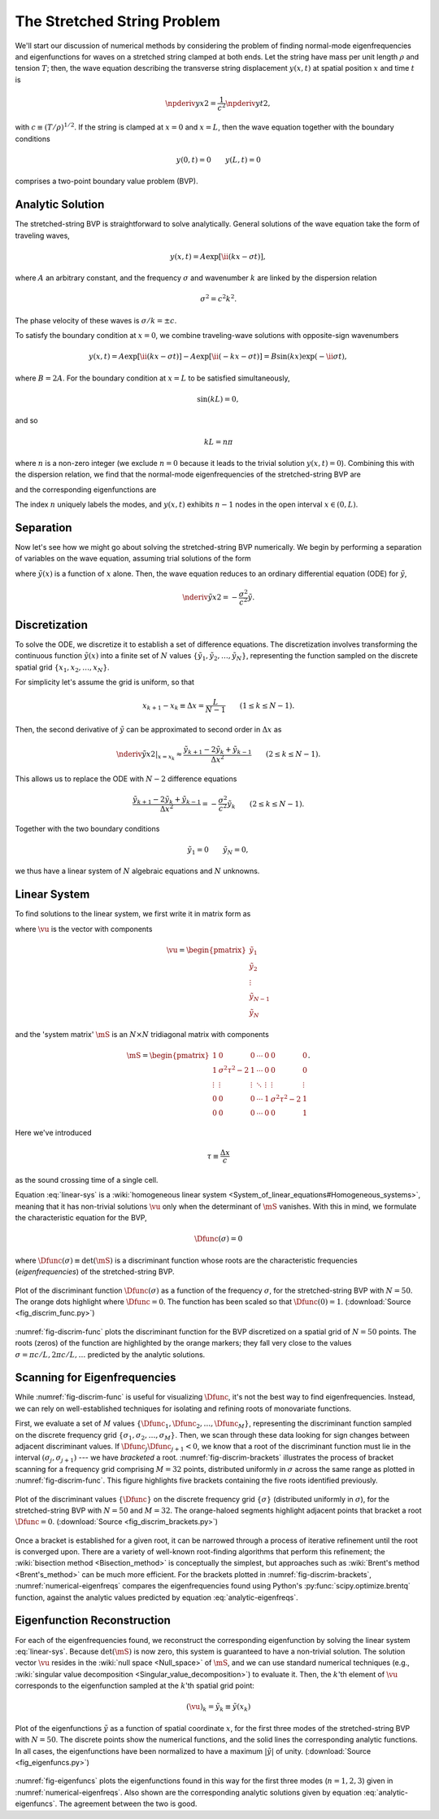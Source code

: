 .. _numerical-string:

The Stretched String Problem
============================

We'll start our discussion of numerical methods by considering the
problem of finding normal-mode eigenfrequencies and eigenfunctions for
waves on a stretched string clamped at both ends. Let the string have
mass per unit length :math:`\rho` and tension :math:`T`; then, the
wave equation describing the transverse string displacement
:math:`y(x,t)` at spatial position :math:`x` and time :math:`t` is

.. math::

   \npderiv{y}{x}{2} = \frac{1}{c^{2}} \npderiv{y}{t}{2},

with :math:`c \equiv (T/\rho)^{1/2}`. If the string is clamped at
:math:`x=0` and :math:`x=L`, then the wave equation together with the boundary conditions

.. math::

   y(0,t) = 0 \qquad
   y(L,t) = 0

comprises a two-point boundary value problem (BVP).

.. _string-analytic:

Analytic Solution
-----------------

The stretched-string BVP is straightforward to solve
analytically. General solutions of the wave equation take the form of
traveling waves,

.. math::

  y(x,t) = A \exp [\ii (k x - \sigma t) ],

where :math:`A` an arbitrary constant, and the frequency
:math:`\sigma` and wavenumber :math:`k` are linked by the dispersion
relation

.. math::

  \sigma^{2} = c^{2} k^{2}.

The phase velocity of these waves is :math:`\sigma/k = \pm c`.

To satisfy the boundary condition at :math:`x=0`, we combine
traveling-wave solutions with opposite-sign wavenumbers

.. math::

   y(x,t) = A \exp [\ii (k x - \sigma t) ] - A \exp [\ii (- k x - \sigma t) ] = B \sin(k x) \exp ( - \ii \sigma t),

where :math:`B = 2A`. For the boundary condition at :math:`x=L` to be
satisfied simultaneously,

.. math::

   \sin(k L) = 0,

and so

.. math::

   k L = n \pi

where :math:`n` is a non-zero integer (we exclude :math:`n=0` because
it leads to the trivial solution :math:`y(x,t)=0`). Combining this
with the dispersion relation, we find that the normal-mode
eigenfrequencies of the stretched-string BVP are

.. math::
   :label: analytic-eigenfreqs

   \sigma = n \frac{\pi c}{L},

and the corresponding eigenfunctions are

.. math::
   :label: analytic-eigenfuncs

   y(x,t) = B \sin \left( \frac{n \pi x}{L} \right) \exp ( - \ii \sigma t).

The index :math:`n` uniquely labels the modes, and :math:`y(x,t)`
exhibits :math:`n-1` nodes in the open interval :math:`x \in (0,L)`.

Separation
----------

Now let's see how we might go about solving the stretched-string BVP
numerically. We begin by performing a separation of variables on the
wave equation, assuming trial solutions of the form

.. math::
   :label: var-separation

   y(x;t) = \tilde{y}(x) \, \exp (-\ii \sigma t),

where :math:`\tilde{y}(x)` is a function of :math:`x` alone. Then,
the wave equation reduces to an ordinary differential equation (ODE)
for :math:`\tilde{y}`,

.. math::

   \nderiv{\tilde{y}}{x}{2} = - \frac{\sigma^{2}}{c^{2}} \tilde{y}.

Discretization
--------------

To solve the ODE, we discretize it to establish a set of difference
equations. The discretization involves transforming the continuous
function :math:`\tilde{y}(x)` into a finite set of :math:`N` values
:math:`\{\tilde{y}_{1},\tilde{y}_{2},\ldots,\tilde{y}_{N}\}`,
representing the function sampled on the discrete spatial grid
:math:`\{x_{1},x_{2},\ldots,x_{N}\}`.

For simplicity let's assume the grid is uniform, so that

.. math::

   x_{k+1} - x_{k} \equiv \Delta x = \frac{L}{N-1}
   \qquad (1 \leq k \leq N-1).

Then, the second derivative of :math:`\tilde{y}` can be approximated to second order in :math:`\Delta x` as

.. math::

   \left. \nderiv{\tilde{y}}{x}{2} \right|_{x=x_{k}} \approx \frac{\tilde{y}_{k+1} - 2 \tilde{y}_{k} + \tilde{y}_{k-1}}{\Delta x^{2}}
   \qquad (2 \leq k \leq N-1).
   
This allows us to replace the ODE with :math:`N-2` difference
equations

.. math::

   \frac{\tilde{y}_{k+1} - 2 \tilde{y}_{k} + \tilde{y}_{k-1}}{\Delta x^{2}} = - \frac{\sigma^{2}}{c^{2}} \tilde{y}_{k}
   \qquad (2 \leq k \leq N-1).

Together with the two boundary conditions

.. math::

   \tilde{y}_{1} = 0 \qquad
   \tilde{y}_{N} = 0,

we thus have a linear system of :math:`N` algebraic equations and :math:`N` unknowns.
   
Linear System
-------------

To find solutions to the linear system, we first write it in matrix form as

.. math:: 
   :label: linear-sys

   \mS \vu = \mathbf{0},

where :math:`\vu` is the vector with components

.. math::

   \vu = 
   \begin{pmatrix}
   \tilde{y}_{1} \\
   \tilde{y}_{2} \\
   \vdots \\
   \tilde{y}_{N-1} \\
   \tilde{y}_{N}
  \end{pmatrix}

and the 'system matrix' :math:`\mS` is an :math:`N \times N` tridiagonal matrix
with components

.. math::

   \mS = 
   \begin{pmatrix}
   1 & 0 & 0 & \cdots & 0 & 0 & 0 \\
   1 & \sigma^{2} \tau^{2} - 2 & 1 & \cdots & 0 & 0 & 0 \\
   \vdots & \vdots & \vdots & \ddots & \vdots & \vdots & \vdots \\
   0 & 0 & 0 & \cdots & 1 & \sigma^{2} \tau^{2} - 2 & 1 \\
   0 & 0 & 0 & \cdots & 0 & 0 & 1
   \end{pmatrix}.

Here we've introduced 

.. math::

   \tau \equiv \frac{\Delta x} c

as the sound crossing time of a single cell.

Equation :eq:`linear-sys` is a :wiki:`homogeneous linear system
<System_of_linear_equations#Homogeneous_systems>`, meaning that it
has non-trivial solutions :math:`\vu` only when the determinant of
:math:`\mS` vanishes. With this in mind, we formulate the
characteristic equation for the BVP,

.. math::

   \Dfunc(\sigma) = 0

where :math:`\Dfunc(\sigma) \equiv \det(\mS)` is a
discriminant function whose roots are the characteristic frequencies
(*eigenfrequencies*) of the stretched-string BVP.

.. _fig-discrim-func:

.. figure:: fig_discrim_func.svg
   :alt: Plot showing the discriminant function versus frequency
   :align: center

   Plot of the discriminant function :math:`\Dfunc(\sigma)` as a
   function of the frequency :math:`\sigma`, for the stretched-string BVP
   with :math:`N=50`. The orange dots highlight where
   :math:`\Dfunc=0`. The function has been scaled so that
   :math:`\Dfunc(0) = 1`. (:download:`Source
   <fig_discrim_func.py>`)

:numref:`fig-discrim-func` plots the discriminant function for the BVP
discretized on a spatial grid of :math:`N=50` points. The roots
(zeros) of the function are highlighted by the orange markers; they
fall very close to the values :math:`\sigma = \pi c/L, 2 \pi c/L,
\ldots` predicted by the analytic solutions.

Scanning for Eigenfrequencies
-----------------------------

While :numref:`fig-discrim-func` is useful for visualizing
:math:`\Dfunc`, it's not the best way to find
eigenfrequencies. Instead, we can rely on well-established techniques
for isolating and refining roots of monovariate functions.

First, we evaluate a set of :math:`M` values
:math:`\{\Dfunc_{1},\Dfunc_{2},\ldots,\Dfunc_{M}\}`, representing the
discriminant function sampled on the discrete frequency grid
:math:`\{\sigma_{1},\sigma_{2},\ldots,\sigma_{M}\}`. Then, we scan
through these data looking for sign changes between adjacent
discriminant values. If :math:`\Dfunc_{j} \Dfunc_{j+1} < 0`, we know
that a root of the discriminant function must lie in the interval
:math:`(\sigma_{j},\sigma_{j+1})` --- we have *bracketed* a
root. :numref:`fig-discrim-brackets` illustrates the process of
bracket scanning for a frequency grid comprising :math:`M=32` points,
distributed uniformly in :math:`\sigma` across the same range as
plotted in :numref:`fig-discrim-func`. This figure highlights five
brackets containing the five roots identified previously.

.. _fig-discrim-brackets:

.. figure:: fig_discrim_brackets.svg
   :alt: Plot showing the discriminant function versus frequency, with
         root brackets indicated
   :align: center

   Plot of the discriminant values :math:`\{\Dfunc\}` on the discrete
   frequency grid :math:`\{\sigma\}` (distributed uniformly in
   :math:`\sigma`), for the stretched-string BVP with :math:`N=50` and
   :math:`M=32`. The orange-haloed segments highlight adjacent points
   that bracket a root :math:`\Dfunc=0`. (:download:`Source
   <fig_discrim_brackets.py>`)

Once a bracket is established for a given root, it can be narrowed
through a process of iterative refinement until the root is converged
upon. There are a variety of well-known root-finding algorithms that
perform this refinement; the :wiki:`bisection method <Bisection_method>` is conceptually
the simplest, but approaches such as :wiki:`Brent's method <Brent's_method>` can be
much more efficient. For the brackets plotted in
:numref:`fig-discrim-brackets`, :numref:`numerical-eigenfreqs` compares
the eigenfrequencies found using Python's
:py:func:`scipy.optimize.brentq` function, against the analytic values
predicted by equation :eq:`analytic-eigenfreqs`.

.. _numerical-eigenfreqs:

.. csv-table:: Numerical and analytic eigenfrequencies, in units of
   :math:`\pi c/L`, for the stretched-string BVP with
   :math:`N=50`. (:download:`Source <discrim_roots.py>`)
   :widths: 20 40 40
   :align: center
   :file: discrim_roots.csv

Eigenfunction Reconstruction
----------------------------

For each of the eigenfrequencies found, we reconstruct the
corresponding eigenfunction by solving the linear system
:eq:`linear-sys`. Because :math:`\det(\mS)` is now zero, this system
is guaranteed to have a non-trivial solution. The solution vector
:math:`\vu` resides in the :wiki:`null space <Null_space>` of
:math:`\mS`, and we can use standard numerical techniques (e.g.,
:wiki:`singular value decomposition <Singular_value_decomposition>`)
to evaluate it.  Then, the :math:`k`'th element of :math:`\vu`
corresponds to the eigenfunction sampled at the :math:`k`'th spatial
grid point:

.. math::

   (\vu)_{k} = \tilde{y}_{k} \equiv \tilde{y}(x_{k})

.. _fig-eigenfuncs:

.. figure:: fig_eigenfuncs.svg
   :alt: Plot showing eigenfunctions for the first three modes
   :align: center

   Plot of the eigenfunctions :math:`\tilde{y}` as a function of
   spatial coordinate :math:`x`, for the first three modes of the
   stretched-string BVP with :math:`N=50`. The discrete points show
   the numerical functions, and the solid lines the corresponding
   analytic functions. In all cases, the eigenfunctions have been
   normalized to have a maximum :math:`|\tilde{y}|` of
   unity. (:download:`Source <fig_eigenfuncs.py>`)

:numref:`fig-eigenfuncs` plots the eigenfunctions found in this way
for the first three modes (:math:`n=1,2,3`) given in
:numref:`numerical-eigenfreqs`. Also shown are the corresponding
analytic solutions given by equation :eq:`analytic-eigenfuncs`. The
agreement between the two is good.
